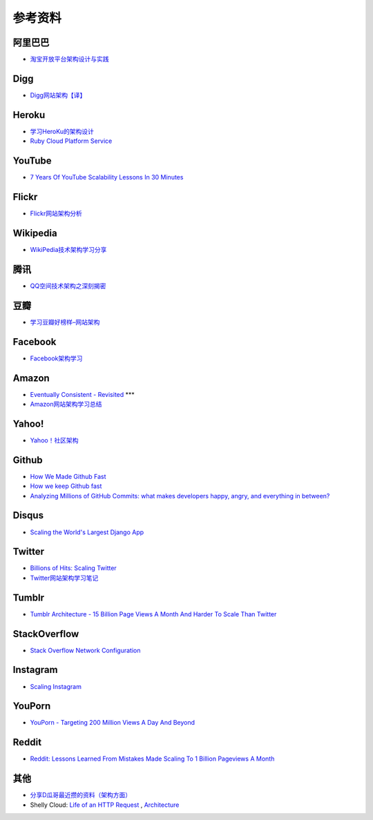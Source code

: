 参考资料
============

阿里巴巴
-----------

- `淘宝开放平台架构设计与实践 <http://www.slideshare.net/XMourinho/ss-1973230>`_

Digg
--------

- `Digg网站架构【译】 <http://www.itivy.com/ivy/archive/2011/8/27/the-architecture-of-digg.html>`_


Heroku
---------

- `学习HeroKu的架构设计 <http://dbanotes.net/arch/heroku_architecture.html>`_
- `Ruby Cloud Platform Service <http://www.slideshare.net/yinhm/heroku-4428760>`_


YouTube
------------

- `7 Years Of YouTube Scalability Lessons In 30 Minutes <http://highscalability.com/blog/2012/3/26/7-years-of-youtube-scalability-lessons-in-30-minutes.html>`_


Flickr
-----------

- `Flickr网站架构分析 <http://www.itivy.com/ivy/archive/2011/3/7/634351294385186067.html>`_


Wikipedia
-------------

- `WikiPedia技术架构学习分享 <http://dbanotes.net/opensource/wikipedia_arch.html>`_


腾讯
----------

- `QQ空间技术架构之深刻揭密 <http://www.infoq.com/cn/articles/qzone-architecture>`_


豆瓣
--------

- `学习豆瓣好榜样–网站架构 <http://dbanotes.net/arch/douban_arch.html>`_


Facebook
-------------

- `Facebook架构学习 <http://dbanotes.net/arch/facebook_arch_note.html>`_


Amazon
----------

- `Eventually Consistent - Revisited <http://www.allthingsdistributed.com/2008/12/eventually_consistent.html>`_ ***
- `Amazon网站架构学习总结 <http://www.itivy.com/ivy/archive/2011/8/16/the-architecture-of-amazon.html>`_


Yahoo!
--------------

- `Yahoo！社区架构 <http://dbanotes.net/arch/yahoo_arch.html>`_


Github
----------

- `How We Made Github Fast <https://github.com/blog/530-how-we-made-github-fast>`_
- `How we keep Github fast <https://github.com/blog/1252-how-we-keep-github-fast>`_
- `Analyzing Millions of GitHub Commits: what makes developers happy, angry, and everything in between? <http://www.igvita.com/slides/2012/bigquery-github-strata.pdf>`_


Disqus
---------

- `Scaling the World's Largest Django App <http://www.slideshare.net/zeeg/djangocon-2010-scaling-disqus>`_


Twitter
---------

- `Billions of Hits: Scaling Twitter <http://www.slideshare.net/netik/billions-of-hits-scaling-twitter>`_
- `Twitter网站架构学习笔记 <http://www.itivy.com/ivy/archive/2011/8/14/the-architecture-of-twitter.html>`_


Tumblr
---------

- `Tumblr Architecture - 15 Billion Page Views A Month And Harder To Scale Than Twitter <http://highscalability.com/blog/2012/2/13/tumblr-architecture-15-billion-page-views-a-month-and-harder.html>`_


StackOverflow
----------------

- `Stack Overflow Network Configuration <http://blog.stackoverflow.com/2010/01/stack-overflow-network-configuration/>`_


Instagram
--------------

- `Scaling Instagram <http://www.slideshare.net/iammutex/scaling-instagram>`_


YouPorn
-------------

- `YouPorn - Targeting 200 Million Views A Day And Beyond <http://highscalability.com/blog/2012/4/2/youporn-targeting-200-million-views-a-day-and-beyond.html>`_


Reddit
-------------

- `Reddit: Lessons Learned From Mistakes Made Scaling To 1 Billion Pageviews A Month <http://highscalability.com/blog/2013/8/26/reddit-lessons-learned-from-mistakes-made-scaling-to-1-billi.html>`_


其他
--------

- `分享D瓜哥最近攒的资料（架构方面） <http://www.diguage.com/archives/41.html>`_
- Shelly Cloud: `Life of an HTTP Request <https://shellycloud.com/blog/2013/09/life-of-an-http-request>`_ , `Architecture <https://shellycloud.com/documentation/architecture>`_

